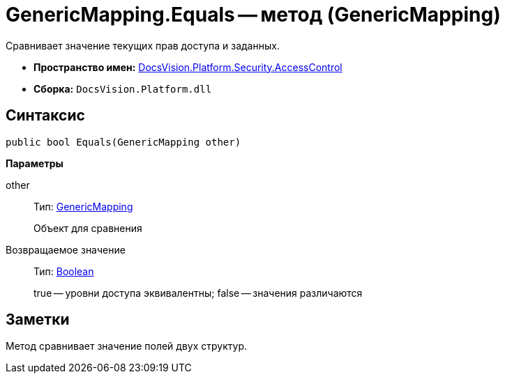= GenericMapping.Equals -- метод (GenericMapping)

Сравнивает значение текущих прав доступа и заданных.

* *Пространство имен:* xref:api/DocsVision/Platform/Security/AccessControl/AccessControl_NS.adoc[DocsVision.Platform.Security.AccessControl]
* *Сборка:* `DocsVision.Platform.dll`

== Синтаксис

[source,csharp]
----
public bool Equals(GenericMapping other)
----

*Параметры*

other::
Тип: xref:api/DocsVision/Platform/Security/AccessControl/GenericMapping_ST.adoc[GenericMapping]
+
Объект для сравнения

Возвращаемое значение::
Тип: http://msdn.microsoft.com/ru-ru/library/system.boolean.aspx[Boolean]
+
true -- уровни доступа эквивалентны; false -- значения различаются

== Заметки

Метод сравнивает значение полей двух структур.

